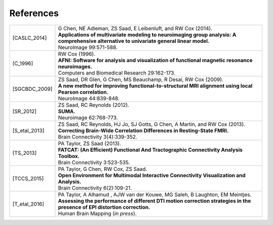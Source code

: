.. _references:

##########
References
##########

..  A slightly odd way of formatting the bibliography part of this, I
    know... But this balances a few things, importantly: 1) clearly
    delineating each reference, and 2) starting each of the
    refereneces at the same distance from the left margin.

    The reference label is defined by choosing the first letter of
    each author's surname, followed by the underscore, and then the
    year.  For works with more than 6 authors, I would recommend
    something like 'X_etal_2015' (and such consideration has led to
    the horizontal starting point of the second column; also, if there
    is more than one paper by the same group or group name, one can
    add a single letter to the year, e.g., 'X_etal_2015a',
    'X_etal_2015b', etc.).

    Please add papers alphabetically by the first author's surname.

    The vertical lines make each facet of the citation start on a new
    line (just looked nice visually).

    Eventually, we can put links directly to the papers here!

================  =======================================================

.. [CASLC_2014]   | G Chen, NE Adleman, ZS Saad, E Leibenluft, and RW Cox
                    (2014).
                  | **Applications of multivariate modeling to
                    neuroimaging group analysis: A comprehensive
                    alternative to univariate general linear model.**
                  | NeuroImage 99:571-588.

.. [C_1996]       | RW Cox (1996). 
                  | **AFNI: Software for analysis and visualization of
                    functional magnetic resonance neuroimages.**
                  | Computers and Biomedical Research 29:162-173.
                  
.. [SGCBDC_2009]  | ZS Saad, DR Glen, G Chen, MS Beauchamp, R Desai, 
                    RW Cox (2009).
                  | **A new method for improving
                    functional-to-structural MRI alignment using local
                    Pearson correlation.**
                  | NeuroImage 44:839-848.

.. [SR_2012]      | ZS Saad, RC Reynolds (2012). 
                  | **SUMA.** 
                  | Neuroimage 62:768-773.
                  
.. [S_etal_2013]  | ZS Saad, RC Reynolds, HJ Jo, SJ Gotts, G Chen, A
                    Martin, and RW Cox (2013). 
                  | **Correcting Brain-Wide Correlation Differences in
                    Resting-State FMRI.**
                  | Brain Connectivity 3(4):339-352.

.. [TS_2013]      | PA Taylor, ZS Saad (2013).  
                  | **FATCAT: (An Efficient) Functional And Tractographic
                    Connectivity Analysis Toolbox.**
                  | Brain Connectivity 3:523-535.
                  
.. [TCCS_2015]    | PA Taylor, G Chen, RW Cox, ZS Saad.  
                  | **Open Environment for Multimodal Interactive
                    Connectivity Visualization and Analysis.**
                  | Brain Connectivity 6(2):109-21.

.. [T_etal_2016]  | PA Taylor, A Alhamud , AJW van der Kouwe, MG Saleh,
                    B Laughton, EM Meintjes.
                  | **Assessing the performance of different DTI motion
                    correction strategies in the presence of EPI
                    distortion correction.**
                  | Human Brain Mapping (*in press*).
                  
================  =======================================================

